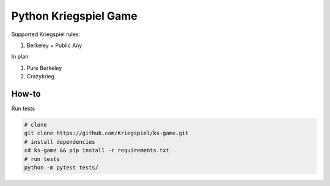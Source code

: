 Python Kriegspiel Game
======================

|Build Status| |PyPI version| |Coverage Status|

Supported Kriegspiel rules:

1. Berkeley + Public Any

In plan:

1. Pure Berkeley
2. Crazykrieg

How-to
~~~~~~

Run tests

.. code:: bash

    # clone
    git clone https://github.com/Kriegspiel/ks-game.git
    # install dependencies
    cd ks-game && pip install -r requirements.txt
    # run tests
    python -m pytest tests/

.. |Build Status| image:: https://travis-ci.org/Kriegspiel/ks-game.svg?branch=master
   :target: https://travis-ci.org/Kriegspiel/ks-game
.. |PyPI version| image:: https://badge.fury.io/py/kriegspiel.svg
   :target: https://badge.fury.io/py/kriegspiel
.. |Coverage Status| image:: https://coveralls.io/repos/github/Kriegspiel/ks-game/badge.svg?branch=master
   :target: https://coveralls.io/github/Kriegspiel/ks-game?branch=master



